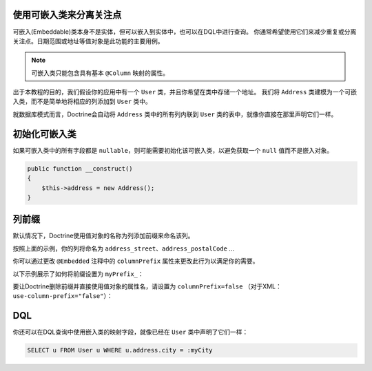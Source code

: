 使用可嵌入类来分离关注点
-------------------------------------

可嵌入(Embeddable)类本身不是实体，但可以嵌入到实体中，也可以在DQL中进行查询。
你通常希望使用它们来减少重复或分离关注点。日期范围或地址等值对象是此功能的主要用例。

.. note::

    可嵌入类只能包含具有基本 ``@Column`` 映射的属性。

出于本教程的目的，我们假设你的应用中有一个 ``User`` 类，并且你希望在类中存储一个地址。
我们将 ``Address`` 类建模为一个可嵌入类，而不是简单地将相应的列添加到 ``User`` 类中。

.. configuration-block::

    .. code-block:: php

        <?php

        /** @Entity */
        class User
        {
            /** @Embedded(class = "Address") */
            private $address;
        }

        /** @Embeddable */
        class Address
        {
            /** @Column(type = "string") */
            private $street;

            /** @Column(type = "string") */
            private $postalCode;

            /** @Column(type = "string") */
            private $city;

            /** @Column(type = "string") */
            private $country;
        }

    .. code-block:: xml

        <doctrine-mapping>
            <entity name="User">
                <embedded name="address" class="Address" />
            </entity>

            <embeddable name="Address">
                <field name="street" type="string" />
                <field name="postalCode" type="string" />
                <field name="city" type="string" />
                <field name="country" type="string" />
            </embeddable>
        </doctrine-mapping>

    .. code-block:: yaml

        User:
          type: entity
          embedded:
            address:
              class: Address

        Address:
          type: embeddable
          fields:
            street: { type: string }
            postalCode: { type: string }
            city: { type: string }
            country: { type: string }

就数据库模式而言，Doctrine会自动将 ``Address`` 类中的所有列内联到 ``User`` 类的表中，就像你直接在那里声明它们一样。

初始化可嵌入类
------------------------

如果可嵌入类中的所有字段都是 ``nullable``，则可能需要初始化该可嵌入类，以避免获取一个 ``null`` 值而不是嵌入对象。

.. code-block:: php

    public function __construct()
    {
        $this->address = new Address();
    }

列前缀
----------------

默认情况下，Doctrine使用值对象的名称为列添加前缀来命名该列。

按照上面的示例，你的列将命名为 ``address_street``、``address_postalCode`` ...

你可以通过更改 ``@Embedded`` 注释中的 ``columnPrefix`` 属性来更改此行为以满足你的需要。

以下示例展示了如何将前缀设置为 ``myPrefix_``：

.. configuration-block::

    .. code-block:: php

        <?php

        /** @Entity */
        class User
        {
            /** @Embedded(class = "Address", columnPrefix = "myPrefix_") */
            private $address;
        }

    .. code-block:: xml

        <entity name="User">
            <embedded name="address" class="Address" column-prefix="myPrefix_" />
        </entity>

    .. code-block:: yaml

        User:
          type: entity
          embedded:
            address:
              class: Address
              columnPrefix: myPrefix_

要让Doctrine删除前缀并直接使用值对象的属性名，请设置为 ``columnPrefix=false`` （对于XML：``use-column-prefix="false"``）：

.. configuration-block::

    .. code-block:: php

        <?php

        /** @Entity */
        class User
        {
            /** @Embedded(class = "Address", columnPrefix = false) */
            private $address;
        }

    .. code-block:: yaml

        User:
          type: entity
          embedded:
            address:
              class: Address
              columnPrefix: false

    .. code-block:: xml

        <entity name="User">
            <embedded name="address" class="Address" use-column-prefix="false" />
        </entity>


DQL
---

你还可以在DQL查询中使用嵌入类的映射字段，就像已经在 ``User`` 类中声明了它们一样：

.. code-block:: sql

    SELECT u FROM User u WHERE u.address.city = :myCity
